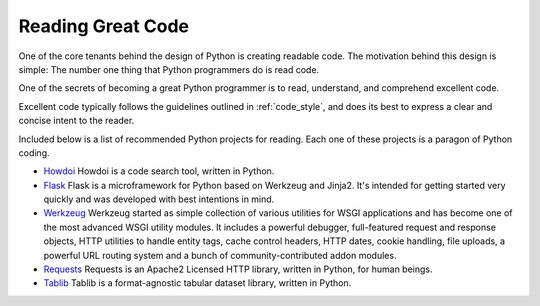 Reading Great Code
==================

One of the core tenants behind the design of Python is creating
readable code. The motivation behind this design is simple: The number
one thing that Python programmers do is read code.

One of the secrets of becoming a great Python programmer is to read,
understand, and comprehend excellent code.

Excellent code typically follows the guidelines outlined in
:ref:`code_style`, and does its best to express a clear and concise
intent to the reader.

Included below is a list of recommended Python projects for
reading. Each one of these projects is a paragon of Python coding.

- `Howdoi <https://github.com/gleitz/howdoi>`_
  Howdoi is a code search tool, written in Python.

- `Flask <https://github.com/mitsuhiko/flask>`_
  Flask is a microframework for Python based on Werkzeug and Jinja2.
  It's intended for getting started very quickly and was developed with
  best intentions in mind.

- `Werkzeug <https://github.com/mitsuhiko/werkzeug>`_
  Werkzeug started as simple collection of various utilities for WSGI
  applications and has become one of the most advanced WSGI utility modules.
  It includes a powerful debugger, full-featured request and response objects,
  HTTP utilities to handle entity tags, cache control headers, HTTP dates,
  cookie handling, file uploads, a powerful URL routing system and a bunch
  of community-contributed addon modules.

- `Requests <https://github.com/kennethreitz/requests>`_
  Requests is an Apache2 Licensed HTTP library, written in Python,
  for human beings.

- `Tablib <https://github.com/kennethreitz/tablib>`_
  Tablib is a format-agnostic tabular dataset library, written in Python.

.. todo:: Embed and explain YouTube video showing python code reading: http://www.youtube.com/watch?v=Jc8M9-LoEuo This may require installing a Sphinx plugin. https://bitbucket.org/birkenfeld/sphinx-contrib/src/a09f29fc16970f34350ca36ac7f229e00b1b1674/youtube?at=default

.. todo:: Include code examples of exemplary code from each of the projects listed. Explain why it is excellent code. Use complex examples.

.. todo:: Explain techniques to rapidly identify data structures, algorithms and determine what the code is doing.
